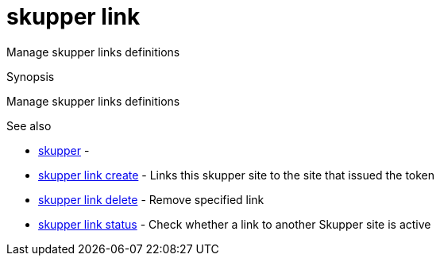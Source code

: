 = skupper link

Manage skupper links definitions

.Synopsis

Manage skupper links definitions

.Options


// 


.Options inherited from parent commands


// 
// 
// 


.See also

* xref:skupper.adoc[skupper]	 -
* xref:skupper_link_create.adoc[skupper link create]	 - Links this skupper site to the site that issued the token
* xref:skupper_link_delete.adoc[skupper link delete]	 - Remove specified link
* xref:skupper_link_status.adoc[skupper link status]	 - Check whether a link to another Skupper site is active


// = Auto generated by spf13/cobra on 15-Nov-2022

